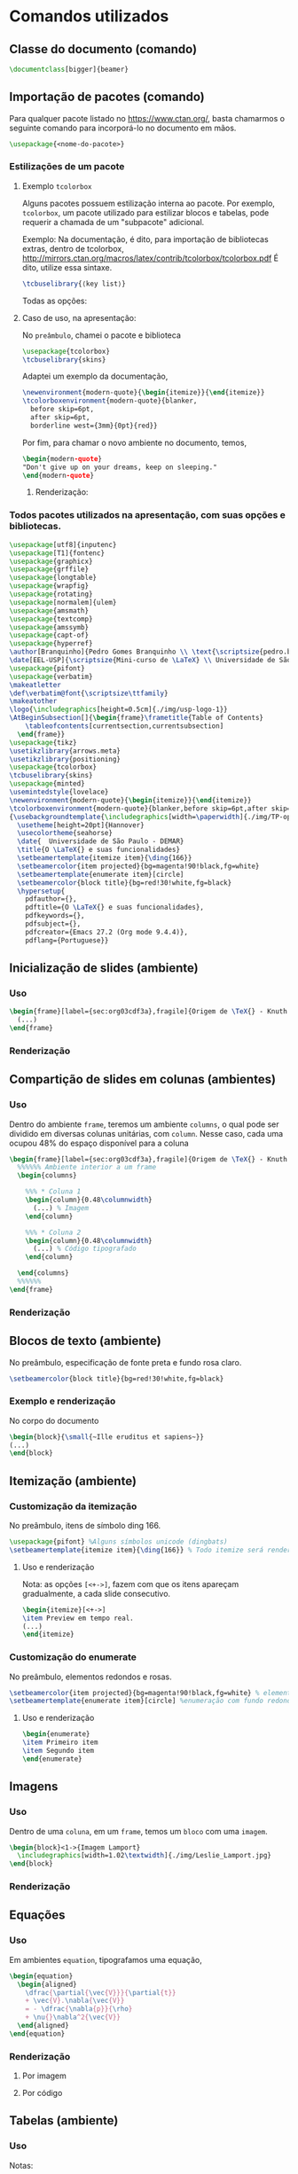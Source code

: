 #+STARTUP: latexpreview
#+STARTUP: imagepreview

#+LATEX_CLASS: article
#+LATEX_CLASS_OPTIONS: [11pt]

# #+TITLE:  O LaTeX, documentação da apresentação
# #+LaTeX_HEADER: \author[Branquinho]{Pedro Gomes Branquinho \\ \text{\scriptsize{pedro.branquinho@usp.br}}}
# #+EMAIL: pedro.branquinho@usp.br
# #+LaTeX_HEADER: \date[EEL-USP]{\scriptsize{Mini-curso de \LaTeX} \\ Universidade de São Paulo - DEMAR}

#+LATEX_HEADER: \usepackage[hidelinks]{hyperref}
#+LATEX_HEADER: \usepackage{minted}
#+LATEX_HEADER: \usemintedstyle{lovelace}

* Comandos utilizados
** Classe do documento (comando)
#+begin_src latex :results output :exports both :eval no
\documentclass[bigger]{beamer}
#+end_src

** Importação de pacotes (comando)

Para qualquer pacote listado no https://www.ctan.org/, basta chamarmos
o seguinte comando para incorporá-lo no documento em mãos.

#+begin_src latex :results output :exports both :eval no
\usepackage{<nome-do-pacote>}
#+end_src

*** Estilizações de um pacote

**** Exemplo =tcolorbox=
Alguns pacotes possuem estilização interna ao pacote. Por exemplo,
=tcolorbox=, um pacote utilizado para estilizar blocos e tabelas, pode
requerir a chamada de um "subpacote" adicional.

Exemplo:
Na documentação, é dito, para importação de bibliotecas extras, dentro
de tcolorbox,
http://mirrors.ctan.org/macros/latex/contrib/tcolorbox/tcolorbox.pdf
É dito, utilize essa sintaxe.

#+begin_src latex :results output :exports both :eval no
\tcbuselibrary{⟨key list⟩}
#+end_src

Todas as opções:

#+ATTR_HTML: :width 500px
#+ATTR_LATEX: :width 0.5\textwidth
[[file:img/libraries-tcolobox.png][file:~/PP/LaTeX/SEMEF-minicurso/Apres1/img/libraries-tcolobox.png]]

**** Caso de uso, na apresentação:

No =preâmbulo=, chamei o pacote e biblioteca
#+begin_src latex :results output :exports both :eval no
\usepackage{tcolorbox}
\tcbuselibrary{skins}
#+end_src

Adaptei um exemplo da documentação,
#+begin_src latex :results output :exports both :eval no
  \newenvironment{modern-quote}{\begin{itemize}}{\end{itemize}}
  \tcolorboxenvironment{modern-quote}{blanker,
    before skip=6pt,
    after skip=6pt,
    borderline west={3mm}{0pt}{red}}
#+end_src

Por fim, para chamar o novo ambiente no documento, temos,
#+begin_src latex :results output :exports both :eval no
\begin{modern-quote}
"Don't give up on your dreams, keep on sleeping."
\end{modern-quote}
#+end_src

***** Renderização:

#+ATTR_HTML: :width 300px
#+ATTR_LATEX: :width 0.4\textwidth
[[file:img/modern-quote.png][file:~/PP/LaTeX/SEMEF-minicurso/Apres1/img/modern-quote.png]]

*** Todos pacotes utilizados na apresentação, com suas opções e bibliotecas.
#+begin_src latex :results output :exports code :eval no
      \usepackage[utf8]{inputenc}
      \usepackage[T1]{fontenc}
      \usepackage{graphicx}
      \usepackage{grffile}
      \usepackage{longtable}
      \usepackage{wrapfig}
      \usepackage{rotating}
      \usepackage[normalem]{ulem}
      \usepackage{amsmath}
      \usepackage{textcomp}
      \usepackage{amssymb}
      \usepackage{capt-of}
      \usepackage{hyperref}
      \author[Branquinho]{Pedro Gomes Branquinho \\ \text{\scriptsize{pedro.branquinho@usp.br}}}
      \date[EEL-USP]{\scriptsize{Mini-curso de \LaTeX} \\ Universidade de São Paulo - DEMAR}
      \usepackage{pifont}
      \usepackage{verbatim}
      \makeatletter
      \def\verbatim@font{\scriptsize\ttfamily}
      \makeatother
      \logo{\includegraphics[height=0.5cm]{./img/usp-logo-1}}
      \AtBeginSubsection[]{\begin{frame}\frametitle{Table of Contents}
          \tableofcontents[currentsection,currentsubsection]
        \end{frame}}
      \usepackage{tikz}
      \usetikzlibrary{arrows.meta}
      \usetikzlibrary{positioning}
      \usepackage{tcolorbox}
      \tcbuselibrary{skins}
      \usepackage{minted}
      \usemintedstyle{lovelace}
      \newenvironment{modern-quote}{\begin{itemize}}{\end{itemize}}
      \tcolorboxenvironment{modern-quote}{blanker,before skip=6pt,after skip=6pt, borderline west={3mm}{0pt}{red}}
      {\usebackgroundtemplate{\includegraphics[width=\paperwidth]{./img/TP-opacity-50.jpg}}
        \usetheme[height=20pt]{Hannover}
        \usecolortheme{seahorse}
        \date{  Universidade de São Paulo - DEMAR}
        \title{O \LaTeX{} e suas funcionalidades}
        \setbeamertemplate{itemize item}{\ding{166}}
        \setbeamercolor{item projected}{bg=magenta!90!black,fg=white}
        \setbeamertemplate{enumerate item}[circle]
        \setbeamercolor{block title}{bg=red!30!white,fg=black}
        \hypersetup{
          pdfauthor={},
          pdftitle={O \LaTeX{} e suas funcionalidades},
          pdfkeywords={},
          pdfsubject={},
          pdfcreator={Emacs 27.2 (Org mode 9.4.4)}, 
          pdflang={Portuguese}}
#+end_src

** Inicialização de slides (ambiente)
*** Uso
#+begin_src latex :results output :exports both :eval no
  \begin{frame}[label={sec:org03cdf3a},fragile]{Origem de \TeX{} - Knuth (1978)}
    (...)
  \end{frame}
#+end_src

*** Renderização
#+ATTR_HTML: :width 500px
#+ATTR_LATEX: :width 0.3\textwidth
[[file:img/frame.png][file:~/PP/LaTeX/SEMEF-minicurso/Apres1/img/frame.png]]

** Compartição de slides em colunas (ambientes)
*** Uso

Dentro do ambiente =frame=, teremos um ambiente =columns=, o qual pode
ser dividido em diversas colunas unitárias, com  =column=. Nesse caso,
cada uma ocupou 48% do espaço disponível para a coluna

#+begin_src latex :results output :exports both :eval no
  \begin{frame}[label={sec:org03cdf3a},fragile]{Origem de \TeX{} - Knuth (1978)}
    %%%%%% Ambiente interior a um frame
    \begin{columns}
    
      %%% * Coluna 1
      \begin{column}{0.48\columnwidth}
        (...) % Imagem
      \end{column}

      %%% * Coluna 2
      \begin{column}{0.48\columnwidth} 
        (...) % Código tipografado
      \end{column}
    
    \end{columns}
    %%%%%% 
  \end{frame}
#+end_src
*** Renderização
#+ATTR_HTML: :width 400px
#+ATTR_LATEX: :width 0.5\textwidth
[[file:img/colunas.png][file:~/PP/LaTeX/SEMEF-minicurso/Apres1/img/colunas.png]]

** Blocos de texto (ambiente)
No preâmbulo, especificação de fonte preta e fundo rosa claro.
#+begin_src latex :results output :exports both :eval no
\setbeamercolor{block title}{bg=red!30!white,fg=black}
#+end_src

*** Exemplo e renderização
No corpo do documento
#+begin_src latex :results output :exports both :eval no
  \begin{block}{\small{~Ille eruditus et sapiens~}}
  (...)
  \end{block}
#+end_src

#+ATTR_HTML: :width 300px
#+ATTR_LATEX: :width 0.3\textwidth
[[file:img/titulo-bloco.png][file:~/PP/LaTeX/SEMEF-minicurso/Apres1/img/titulo-bloco.png]]
** Itemização (ambiente)
*** Customização da itemização
No preâmbulo, itens de símbolo ding 166.
#+begin_src latex :results output :exports both :eval no
  \usepackage{pifont} %Alguns símbolos unicode (dingbats)
  \setbeamertemplate{itemize item}{\ding{166}} % Todo itemize será renderizado com esse símbolo 166.
#+end_src
**** Uso e renderização
Nota: as opções =[<+->]=, fazem com que os itens apareçam
gradualmente, a cada slide consecutivo.

#+begin_src latex :results output :exports both :eval no
  \begin{itemize}[<+->]
  \item Preview em tempo real.
  (...)
  \end{itemize}
#+end_src

#+ATTR_HTML: :width 300px
#+ATTR_LATEX: :width 0.4\textwidth
[[file:img/ding.png][file:~/PP/LaTeX/SEMEF-minicurso/Apres1/img/ding.png]]

*** Customização do enumerate
No preâmbulo, elementos redondos e rosas.
#+begin_src latex :results output :exports both :eval no :eval no
  \setbeamercolor{item projected}{bg=magenta!90!black,fg=white} % elementos enumerados estilizados (magenta escura)
  \setbeamertemplate{enumerate item}[circle] %enumeração com fundo redondo
#+end_src

**** Uso e renderização
#+begin_src latex :results output :exports both :eval no :eval no
  \begin{enumerate}
  \item Primeiro item
  \item Segundo item
  \end{enumerate}
#+end_src

#+ATTR_HTML: :width 200px
#+ATTR_LATEX: :width 0.2\textwidth
[[file:img/enumerate.png][file:~/PP/LaTeX/SEMEF-minicurso/Apres1/img/enumerate.png]]
** Imagens
*** Uso

Dentro de uma =coluna=, em um =frame=, temos um =bloco= com uma
=imagem=.

#+begin_src latex :results output :exports both :eval no :eval no
  \begin{block}<1->{Imagem Lamport}
    \includegraphics[width=1.02\textwidth]{./img/Leslie_Lamport.jpg}
  \end{block}
#+end_src

*** Renderização
#+ATTR_HTML: :width 300px
#+ATTR_LATEX: :width 0.3\textwidth
[[file:img/bloco-image.png][file:~/PP/LaTeX/SEMEF-minicurso/Apres1/img/bloco-image.png]]
** Equações
*** Uso
Em ambientes =equation=, tipografamos uma equação,
#+begin_src latex :results output :exports both  :eval no
  \begin{equation}
    \begin{aligned}
      \dfrac{\partial{\vec{V}}}{\partial{t}}
      + \vec{V}.\nabla{\vec{V}}
      = - \dfrac{\nabla{p}}{\rho}
      + \nu{}\nabla^2{\vec{V}}
    \end{aligned}
  \end{equation}
#+end_src

*** Renderização

**** Por imagem

#+ATTR_HTML: :width 700px
#+ATTR_LATEX: :width \textwidth
[[file:img/navier.png][file:~/PP/LaTeX/SEMEF-minicurso/Apres1/img/navier.png]]

**** Por código

\begin{equation}
  \begin{aligned}
    \dfrac{\partial{\vec{V}}}{\partial{t}}
    + \vec{V}.\nabla{\vec{V}}
    = - \dfrac{\nabla{p}}{\rho}
    + \nu{}\nabla^2{\vec{V}}
  \end{aligned}
\end{equation}
** Tabelas (ambiente)
*** Uso
# (
Notas:
+ O ambiente pode ser =tabular= or =table=
+ =\(x=y\)= é equivalente a =$x=y$=. Ou seja, =$= e =\(= ou =\)= são intercambiáveis. Porém, não deve os utilizar parcialmente. Isso é, o código =$x=y\)= não renderiza corretamente.
+ ={lll}= significa, três elementos por linha, cada um alinhado à esquerda (left).
+ =&= são separadores de elementos, por coluna.
+ =\\= quebram linhas
+ =\hline= significa uma linha horizontal ``(h[orizontal]line)''

#+begin_src latex :results output :exports both  :eval no
  \begin{tabular}{lll}
    \hline
    Coluna 1 & Coluna 2 & Coluna 3\\
    \hline
    \(a_{11}\) & \(a_{12}\) & \(a_{13}\)\\
    \(a_{21}\) & \(a_{22}\) & \(a_{23}\)\\
    Texto 1 & Texto 2 & Texto 3\\
    \hline
  \end{tabular}
#+end_src

Outro exemplo, mas de acordo com as normas ABNT

#+begin_src latex :results output :exports both :eval no
  \begin{table}[htb]
    \begin{center}

      \ABNTEXfontereduzida

      \caption[<como aparece na lista de tabelas>]{\label{tab:formal} Formatação Tipográfica, modelo de
        tabela genérica}

      \begin{tabular}{m{2.6cm}|m{4.0cm}|m{2.25cm}|m{3.40cm}}
        % \hline
        \textbf{Pretendemos} & \textbf{Temos} & \textbf{Em \LaTeX{}es} & \textbf{Alternativamente}\\
        \hline
        Serif & {\rmfamily\textbf{R}o\textbf{m}ana} & \verb+{\rmfamily}+  & \verb+\textrm{}+ \\
        \hline
        Sans Serif & {\sffamily{\textbf{S}ans Serif\textbf{f}} & \verb+{\sffamily}+  & \verb+\textsf{}+\\
        \hline
        Type Writer & {\ttfamily{\textbf{T}ype Wri\textbf{t}er}}  & \verb+{\ttfamily}+ & \verb+\texttt{}+\\
        \hline
      \end{tabular}
      \legend{Fonte: o autor}

    \end{center}
  \end{table}
#+end_src

Note que temos a estrutura,

#+begin_src latex :results output :exports both :eval no
  \begin{table}[opções-de-disposição-espacial]
    (texto)
    \begin{tabular}[partições]
      (...)
    \end{tabular}
    (texto)
  \end{table}
#+end_src

*** Renderiza
**** Por imagem

#+ATTR_HTML: :width 300px
#+ATTR_LATEX: :width 0.5\textwidth
[[file:img/tabela-img.png][file:~/PP/LaTeX/SEMEF-minicurso/Apres1/img/tabela-img.png]]

**** Por código
***** Exemplo 1

  \begin{tabular}{lll}
    \hline
    Coluna 1 & Coluna 2 & Coluna 3\\
    \hline
    \(a_{11}\) & \(a_{12}\) & \(a_{13}\)\\
    \(a_{21}\) & \(a_{22}\) & \(a_{23}\)\\
    Texto 1 & Texto 2 & Texto 3\\
    \hline
  \end{tabular}
***** Exemplo 2

  \begin{table}[htb]
    \begin{center}

      \ABNTEXfontereduzida

      \caption[<como aparece na lista de tabelas>]{\label{tab:formal} Formatação Tipográfica, modelo de
        tabela genérica}

      \begin{tabular}{|m{2.6cm}|m{4.0cm}|m{2.25cm}|m{3.40cm}}
        \hline
        \textbf{Pretendemos} & \textbf{Temos} & \textbf{Em \LaTeX{}es} & \textbf{Alternativamente}\\
        \hline
        Serif & {\rmfamily\textbf{R}o\textbf{m}ana} & \verb+{\rmfamily}+  & \verb+\textrm{}+ \\
        \hline
        Sans Serif & {\sffamily{\textbf{S}ans Serif\textbf{f}} & \verb+{\sffamily}+  & \verb+\textsf{}+\\
        \hline
        Type Writer & {\ttfamily{\textbf{T}ype Wri\textbf{t}er}}  & \verb+{\ttfamily}+ & \verb+\texttt{}+\\
        \hline
      \end{tabular}
      \legend{Fonte: o autor}

    \end{center}
  \end{table}

* Vocábulos e notações

|------------+-------------|
| Abreviação | Significado |
|------------+-------------|
| =bg=       | background. |
| =fg=       | foreground. |
|------------+-------------|

* Beamer opçoes estilizaveis
** Fonte e cor

Todas os =*elementos*= do =Beamer= que podem ser estilizado, em
relaçao a fonte e cor sao: https://pastebin.com/nK3BWG5v

*** Como estilizar:

No preambulo,
#+begin_src latex :results output :exports both :eval no
\setbeamerfont{block title}{size={\centering}}
\setbeamercolor{block title}{bg=black!30!white,fg=white}
#+end_src

** Transiçoes de slides
Fonte: https://tex.stackexchange.com/questions/22412/beamer-transition-effect

       - Show the slide as if horizontal blinds were pulled away.
=\transblindshorizontal=
        - Show the slide as if vertical blinds were pulled away.
=\transblindsvertical=
        - Show the slide by moving to the center from all four sides.
=\transboxin=
        - Show the slide by showing more and more of a rectangular area that is centered on the slide center
=\transboxout=
        - Slowly dissolve what was shown before
=\transdissolve=
                - Glitter sweeps in specified direction
=\transglitter=
                - Show the slide by sweeping two vertical lines from the sides inward.
=\transsplitverticalin=
                - Show the slide by sweeping two vertical lines from the center outward.
=\transsplitverticalout=
                - Show the slide by sweeping two horizontal lines from the sides inward.
=\transsplithorizontalin=
                - Show the slide by sweeping two horizontal lines from the center outward.
=\transsplithorizontalout=
                - Sweeps single line in specified direction
=\transwipe=
                - Show slide specified number of seconds
=\transduration{2}=
                - Show the slide by pushing what was shown before off the screen using the new content.
=\transpush=
                - Replace the previous slide directly (default behaviour).
=\transreplace=
                - Show the slide by covering the content that was shown before
=\transcover=

* Outros materiais autorais

- [[https://github.com/BuddhiLW/MC-LaTeX/tree/master/LabEELw/LabEELw/MaterialMC][Materiais Minicurso LabEEL (Livros I, II e III)]]
- [[https://www.youtube.com/watch?v=spYCKElN-v0&list=PLweBgessvalf9eGUknfHQZ6_q2Nz7t8df][Videos no YouTube do Minicurso LabEEL]]
